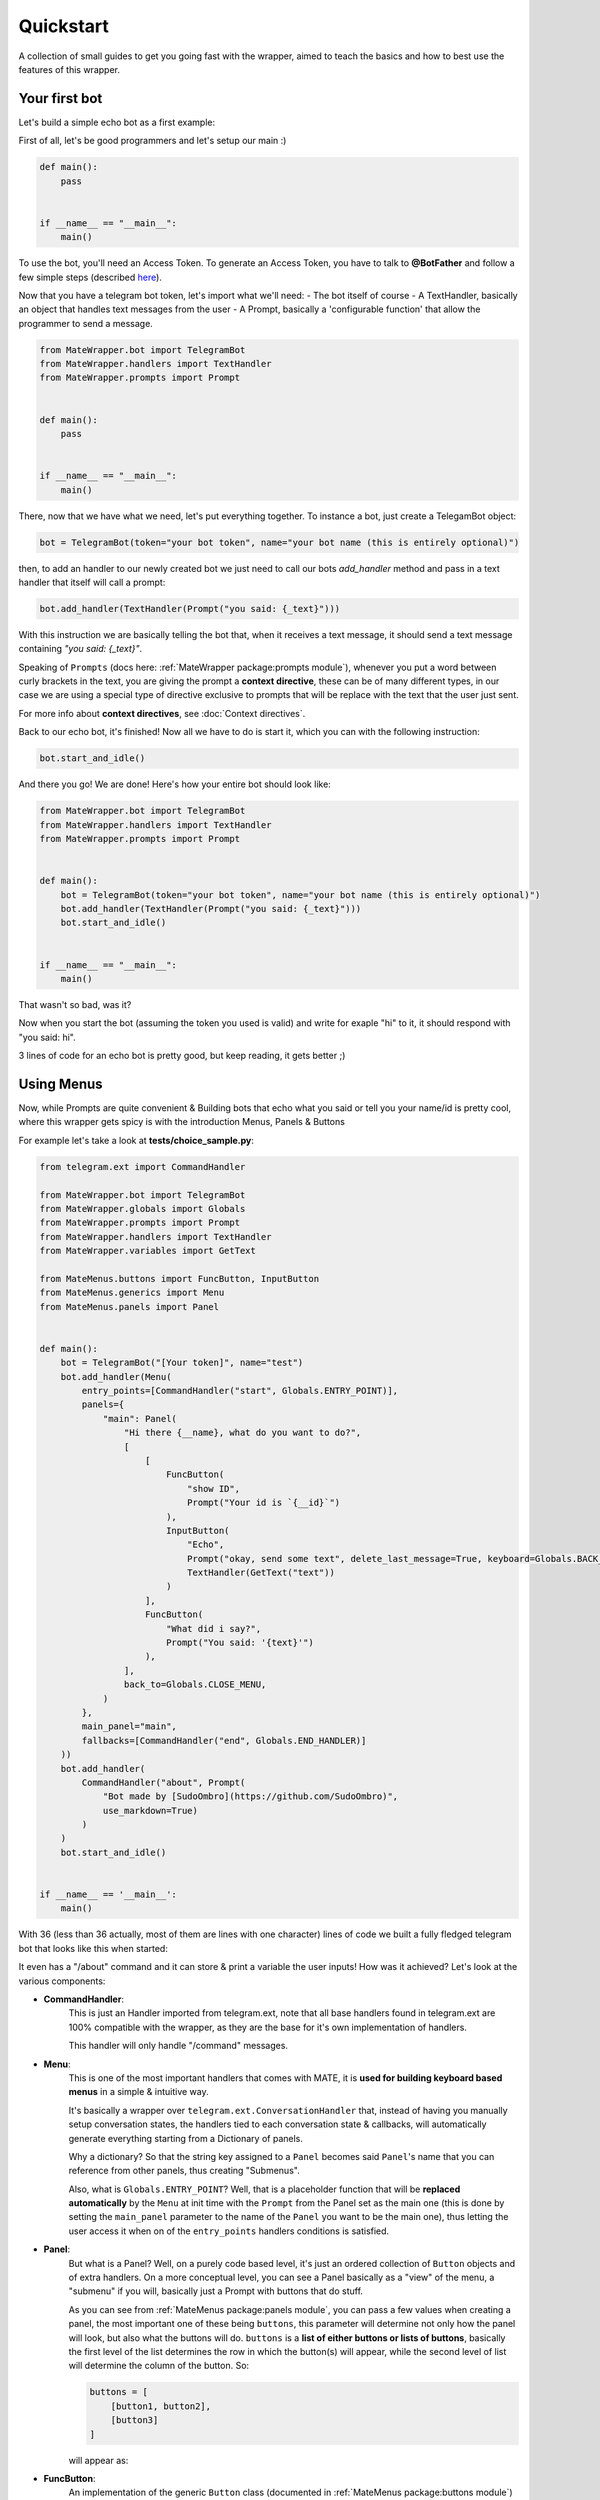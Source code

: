 Quickstart
==========
A collection of small guides to get you going fast with the wrapper,
aimed to teach the basics and how to best use the features of this wrapper.

Your first bot
--------------
Let's build a simple echo bot as a first example:

First of all, let's be good programmers and let's setup our main :)

.. code-block:: python

    def main():
        pass


    if __name__ == "__main__":
        main()

To use the bot, you'll need an Access Token. To generate an Access Token,
you have to talk to **@BotFather** and follow a few simple steps
(described `here <https://core.telegram.org/bots#6-botfather>`_).

Now that you have a telegram bot token, let's import what we'll need:
- The bot itself of course
- A TextHandler, basically an object that handles text messages from the user
- A Prompt, basically a 'configurable function' that allow the programmer to send a message.

.. code-block:: python

    from MateWrapper.bot import TelegramBot
    from MateWrapper.handlers import TextHandler
    from MateWrapper.prompts import Prompt


    def main():
        pass


    if __name__ == "__main__":
        main()

There, now that we have what we need, let's put everything together.
To instance a bot, just create a TelegamBot object:

.. code-block:: python

    bot = TelegramBot(token="your bot token", name="your bot name (this is entirely optional)")

then, to add an handler to our newly created bot we just need to call our bots *add_handler* method and pass in
a text handler that itself will call a prompt:

.. code-block:: python

    bot.add_handler(TextHandler(Prompt("you said: {_text}")))

With this instruction we are basically telling the bot that, when it receives a text message,
it should send a text message containing *"you said: {_text}"*.


Speaking of  ``Prompts`` (docs here: :ref:`MateWrapper package:prompts module`), whenever you put a word between curly
brackets in the text, you are giving the prompt a **context directive**, these can be of many different types,
in our case we are using a special type of directive exclusive to prompts that will be replace with the
text that the user just sent.

For more info about **context directives**, see :doc:`Context directives`.

Back to our echo bot, it's finished! Now all we have to do is start it, which you can with the following instruction:

.. code-block:: python

    bot.start_and_idle()

And there you go! We are done! Here's how your entire bot should look like:

.. code-block:: python

    from MateWrapper.bot import TelegramBot
    from MateWrapper.handlers import TextHandler
    from MateWrapper.prompts import Prompt


    def main():
        bot = TelegramBot(token="your bot token", name="your bot name (this is entirely optional)")
        bot.add_handler(TextHandler(Prompt("you said: {_text}")))
        bot.start_and_idle()


    if __name__ == "__main__":
        main()

That wasn't so bad, was it?

Now when you start the bot (assuming the token you used is valid) and write for exaple "hi" to it,
it should respond with "you said: hi".

3 lines of code for an echo bot is pretty good, but keep reading, it gets better ;)

Using Menus
-----------
Now, while Prompts are quite convenient & Building bots that echo what you said or tell you your name/id is pretty cool,
where this wrapper gets spicy is with the introduction Menus, Panels & Buttons

For example let's take a look at **tests/choice_sample.py**:

.. code-block:: python

    from telegram.ext import CommandHandler

    from MateWrapper.bot import TelegramBot
    from MateWrapper.globals import Globals
    from MateWrapper.prompts import Prompt
    from MateWrapper.handlers import TextHandler
    from MateWrapper.variables import GetText

    from MateMenus.buttons import FuncButton, InputButton
    from MateMenus.generics import Menu
    from MateMenus.panels import Panel


    def main():
        bot = TelegramBot("[Your token]", name="test")
        bot.add_handler(Menu(
            entry_points=[CommandHandler("start", Globals.ENTRY_POINT)],
            panels={
                "main": Panel(
                    "Hi there {__name}, what do you want to do?",
                    [
                        [
                            FuncButton(
                                "show ID",
                                Prompt("Your id is `{__id}`")
                            ),
                            InputButton(
                                "Echo",
                                Prompt("okay, send some text", delete_last_message=True, keyboard=Globals.BACK_KEYBOARD),
                                TextHandler(GetText("text"))
                            )
                        ],
                        FuncButton(
                            "What did i say?",
                            Prompt("You said: '{text}'")
                        ),
                    ],
                    back_to=Globals.CLOSE_MENU,
                )
            },
            main_panel="main",
            fallbacks=[CommandHandler("end", Globals.END_HANDLER)]
        ))
        bot.add_handler(
            CommandHandler("about", Prompt(
                "Bot made by [SudoOmbro](https://github.com/SudoOmbro)",
                use_markdown=True)
            )
        )
        bot.start_and_idle()


    if __name__ == '__main__':
        main()

With 36 (less than 36 actually, most of them are lines with one character)
lines of code we built a fully fledged telegram bot that looks like this when started:

.. image:: _static/choiche_sample.png
    :width: 400

It even has a "/about" command and it can store & print a variable the user inputs!
How was it achieved? Let's look at the various components:

- **CommandHandler**:
    This is just an Handler imported from telegram.ext, note that all base handlers found in telegram.ext are 100%
    compatible with the wrapper, as they are the base for it's own implementation of handlers.

    This handler will only handle "/command" messages.
- **Menu**:
    This is one of the most important handlers that comes with MATE, it is **used for building keyboard based menus**
    in a simple & intuitive way.

    It's basically a wrapper over ``telegram.ext.ConversationHandler`` that, instead of having you manually setup
    conversation states, the handlers tied to each conversation state & callbacks, will automatically generate
    everything starting from a Dictionary of panels.

    Why a dictionary? So that the string key assigned to a ``Panel`` becomes said ``Panel``'s name
    that you can reference from other panels, thus creating "Submenus".

    Also, what is ``Globals.ENTRY_POINT``? Well, that is a placeholder function that will be **replaced automatically**
    by the ``Menu`` at init time with the ``Prompt`` from the Panel set as the main one (this is done by setting the
    ``main_panel`` parameter to the name of the ``Panel`` you want to be the main one), thus letting the user access
    it when on of the ``entry_points`` handlers conditions is satisfied.
- **Panel**:
    But what is a Panel? Well, on a purely code based level, it's just an ordered collection of ``Button`` objects and
    of extra handlers. On a more conceptual level, you can see a Panel basically as a "view" of the menu, a "submenu"
    if you will, basically just a Prompt with buttons that do stuff.

    As you can see from :ref:`MateMenus package:panels module`, you can pass a few values when creating a panel, the most important one of these
    being ``buttons``, this parameter will determine not only how the panel will look, but also what the buttons will do.
    ``buttons`` is a **list of either buttons or lists of buttons**, basically the first level of the list determines the
    row in which the button(s) will appear, while the second level of list will determine the column of the button. So:

    .. code-block:: python

        buttons = [
            [button1, button2],
            [button3]
        ]

    will appear as:

    .. image:: _static/button_schema_example.png
        :width: 400
- **FuncButton**:
    An implementation of the generic ``Button`` class (documented in :ref:`MateMenus package:buttons module`) that
    executes the function passed to it through the ``function`` parameter when clicked.
- **InputButton**:
    A special kind of button that will **automatically generate it's state & callback to get an input from the user**.
    In order to support a generic input, an handler (or a list of handlers) with a callback already setup needs to be
    passed to this button through the input ``input_handlers`` parameter.

    A ``Prompt`` also needs to be passed to this button; Said prompt will be displayed to
    the user when awaiting for his/her input.
- **GetText**:
    An implementation of ``GetVariableGeneric``,
    this function automatically accesses the latest update from the user and puts the received text in the specified
    place (either trough a **Context directive**, documented in :doc:`Context directives`, or a ``custom setter function``).

    Optionally it can even transform the input through a ``transformation function``.

    Other types of getters also exist, see :ref:`MateWrapper package:variables module` for more info.

Advanced usage
--------------
This section will talk a bit about some of the more advanced features of MATE,
for an example that uses **most of them** refer to `The TODO list bot sample <https://github.com/SudoOmbro/MATE/blob/main/samples/todo_list_bot.py>`_

Chains
~~~~~~
Chains are **a way of chaining together multiple functions** in a single handler, allowing you to create subroutines
that spare you code repetition. They can be put anywhere a callback should go (generally inside an ``Handler``)
and you can even put chains inside other chains!

see ``Chain`` in :ref:`MateWrapper package:generics module` for more info

Custom Panels
~~~~~~~~~~~~~
A bare bones implementation of the ``GenericPanel`` class that lets you customize
the panel's prompt in detail and requires you to setup every single handler yourself.
A good example of this Type on panel's usage can be found in the TODO list sample you
can find reference at the start of this paragraph.

Useful if you want to build an highly custom and dynamic panel inside your menu.

See ``CustomPanel`` in :ref:`MateMenus package:panels module` for more info.

Decorating Panels
~~~~~~~~~~~~~~~~~
All panels can be decorated (wrapped by another kind of panel) by using panel decorators; These classes can be used
to easily add functionality to an entire panel without repeating yourself.

See :ref:`MateMenus package:panel_decorators module` for more info.

Generating keyboards from lists
~~~~~~~~~~~~~~~~~~~~~~~~~~~~~~~
Sometimes you need to generate dynamic keyboards from lists of things, since i found it to be a pretty
common occurrence i built some helper functions that make doing it pretty easy:

- ``get_keyboard_from_list``:
    lets you generate a keyboard in a pretty standard way, automatically taking care of how the buttons are
    generated while letting you define a few parameters of the generated keyboard.
- ``get_keyboard_from_list_custom_row``:
    lets you get more "low level" with the keyboard generation, requiring you to pass in a function that
    will be used to generate a row of the keyboard.

See :ref:`MateMenus package:keyboards module` for more info on both functions.
